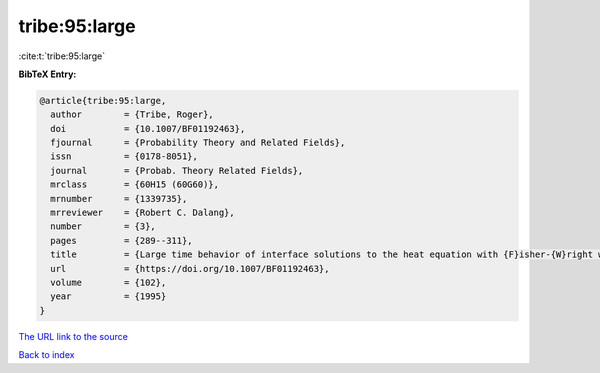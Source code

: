 tribe:95:large
==============

:cite:t:`tribe:95:large`

**BibTeX Entry:**

.. code-block:: bibtex

   @article{tribe:95:large,
     author        = {Tribe, Roger},
     doi           = {10.1007/BF01192463},
     fjournal      = {Probability Theory and Related Fields},
     issn          = {0178-8051},
     journal       = {Probab. Theory Related Fields},
     mrclass       = {60H15 (60G60)},
     mrnumber      = {1339735},
     mrreviewer    = {Robert C. Dalang},
     number        = {3},
     pages         = {289--311},
     title         = {Large time behavior of interface solutions to the heat equation with {F}isher-{W}right white noise},
     url           = {https://doi.org/10.1007/BF01192463},
     volume        = {102},
     year          = {1995}
   }

`The URL link to the source <https://doi.org/10.1007/BF01192463>`__


`Back to index <../By-Cite-Keys.html>`__
